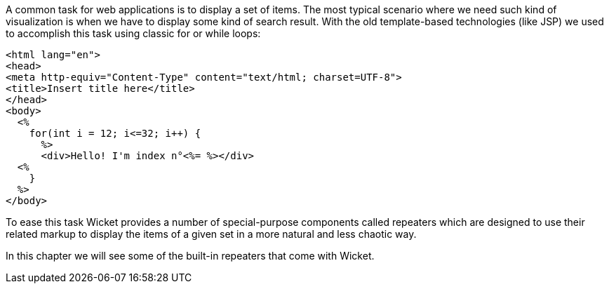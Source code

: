 
A common task for web applications is to display a set of items. The most typical scenario where we need such kind of visualization is when we have to display some kind of search result. With the old template-based technologies (like JSP) we used to accomplish this task using classic for or while loops:

[source,html]
----
<html lang="en">
<head>
<meta http-equiv="Content-Type" content="text/html; charset=UTF-8">
<title>Insert title here</title>
</head>
<body>
  <%
    for(int i = 12; i<=32; i++) {
      %>
      <div>Hello! I'm index n°<%= %></div>
  <% 
    }
  %>
</body>
----

To ease this task Wicket provides a number of special-purpose components called repeaters which are designed to use their related markup to display the items of a given set in a more natural and less chaotic way.

In this chapter we will see some of the built-in repeaters that come with Wicket.
